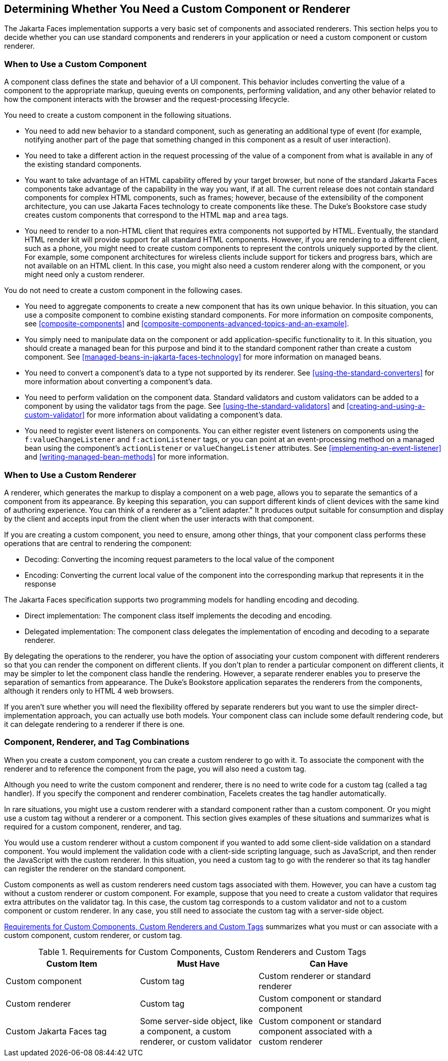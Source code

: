 == Determining Whether You Need a Custom Component or Renderer

The Jakarta Faces implementation supports a very basic set of
components and associated renderers. This section helps you to decide
whether you can use standard components and renderers in your
application or need a custom component or custom renderer.

=== When to Use a Custom Component

A component class defines the state and behavior of a UI component.
This behavior includes converting the value of a component to the
appropriate markup, queuing events on components, performing
validation, and any other behavior related to how the component
interacts with the browser and the request-processing lifecycle.

You need to create a custom component in the following situations.

* You need to add new behavior to a standard component, such as
generating an additional type of event (for example, notifying another
part of the page that something changed in this component as a result
of user interaction).

* You need to take a different action in the request processing of the
value of a component from what is available in any of the existing
standard components.

* You want to take advantage of an HTML capability offered by your
target browser, but none of the standard Jakarta Faces components take
advantage of the capability in the way you want, if at all. The current
release does not contain standard components for complex HTML
components, such as frames; however, because of the extensibility of
the component architecture, you can use Jakarta Faces technology to
create components like these. The Duke's Bookstore case study creates
custom components that correspond to the HTML `map` and `area` tags.

* You need to render to a non-HTML client that requires extra
components not supported by HTML. Eventually, the standard HTML render
kit will provide support for all standard HTML components. However, if
you are rendering to a different client, such as a phone, you might
need to create custom components to represent the controls uniquely
supported by the client. For example, some component architectures for
wireless clients include support for tickers and progress bars, which
are not available on an HTML client. In this case, you might also need
a custom renderer along with the component, or you might need only a
custom renderer.

You do not need to create a custom component in the following cases.

* You need to aggregate components to create a new component that has
its own unique behavior. In this situation, you can use a composite
component to combine existing standard components. For more information
on composite components, see <<composite-components>> and
xref:composite-components-advanced-topics-and-an-example[xrefstyle=full].

* You simply need to manipulate data on the component or add
application-specific functionality to it. In this situation, you should
create a managed bean for this purpose and bind it to the standard
component rather than create a custom component. See
<<managed-beans-in-jakarta-faces-technology>> for more
information on managed beans.

* You need to convert a component's data to a type not supported by its
renderer. See <<using-the-standard-converters>> for more information
about converting a component's data.

* You need to perform validation on the component data. Standard
validators and custom validators can be added to a component by using
the validator tags from the page. See <<using-the-standard-validators>>
and <<creating-and-using-a-custom-validator>> for more information
about validating a component's data.

* You need to register event listeners on components. You can either
register event listeners on components using the
`f:valueChangeListener` and `f:actionListener` tags, or you can point
at an event-processing method on a managed bean using the component's
`actionListener` or `valueChangeListener` attributes. See
<<implementing-an-event-listener>> and <<writing-managed-bean-methods>>
for more information.

=== When to Use a Custom Renderer

A renderer, which generates the markup to display a component on a web
page, allows you to separate the semantics of a component from its
appearance. By keeping this separation, you can support different kinds
of client devices with the same kind of authoring experience. You can
think of a renderer as a "client adapter." It produces output suitable
for consumption and display by the client and accepts input from the
client when the user interacts with that component.

If you are creating a custom component, you need to ensure, among other
things, that your component class performs these operations that are
central to rendering the component:

* Decoding: Converting the incoming request parameters to the local
value of the component
* Encoding: Converting the current local value of the component into the
corresponding markup that represents it in the response

The Jakarta Faces specification supports two programming models for
handling encoding and decoding.

* Direct implementation: The component class itself implements the
decoding and encoding.
* Delegated implementation: The component class delegates the
implementation of encoding and decoding to a separate renderer.

By delegating the operations to the renderer, you have the option of
associating your custom component with different renderers so that you
can render the component on different clients. If you don't plan to
render a particular component on different clients, it may be simpler
to let the component class handle the rendering. However, a separate
renderer enables you to preserve the separation of semantics from
appearance. The Duke's Bookstore application separates the renderers
from the components, although it renders only to HTML 4 web browsers.

If you aren't sure whether you will need the flexibility offered by
separate renderers but you want to use the simpler
direct-implementation approach, you can actually use both models. Your
component class can include some default rendering code, but it can
delegate rendering to a renderer if there is one.

=== Component, Renderer, and Tag Combinations

When you create a custom component, you can create a custom renderer to
go with it. To associate the component with the renderer and to
reference the component from the page, you will also need a custom tag.

Although you need to write the custom component and renderer, there is
no need to write code for a custom tag (called a tag handler). If you
specify the component and renderer combination, Facelets creates the
tag handler automatically.

In rare situations, you might use a custom renderer with a standard
component rather than a custom component. Or you might use a custom tag
without a renderer or a component. This section gives examples of these
situations and summarizes what is required for a custom component,
renderer, and tag.

You would use a custom renderer without a custom component if you
wanted to add some client-side validation on a standard component. You
would implement the validation code with a client-side scripting
language, such as JavaScript, and then render the JavaScript with the
custom renderer. In this situation, you need a custom tag to go with
the renderer so that its tag handler can register the renderer on the
standard component.

Custom components as well as custom renderers need custom tags
associated with them. However, you can have a custom tag without a
custom renderer or custom component. For example, suppose that you need
to create a custom validator that requires extra attributes on the
validator tag. In this case, the custom tag corresponds to a custom
validator and not to a custom component or custom renderer. In any
case, you still need to associate the custom tag with a server-side
object.

<<requirements-for-custom-components-custom-renderers-and-custom-tags>>
summarizes what you must or can associate with a custom component,
custom renderer, or custom tag.

[[requirements-for-custom-components-custom-renderers-and-custom-tags]]
[width="90%",cols="34%,30%,36%",title="Requirements for Custom Components, Custom Renderers and Custom Tags"]
|===
|Custom Item |Must Have |Can Have

|Custom component |Custom tag |Custom renderer or standard renderer

|Custom renderer |Custom tag |Custom component or standard component

|Custom Jakarta Faces tag |Some server-side object, like a component, a
custom renderer, or custom validator |Custom component or standard
component associated with a custom renderer
|===
